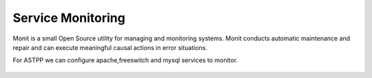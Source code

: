 ===================
Service Monitoring
===================

Monit is a small Open Source utility for managing and monitoring systems. Monit conducts automatic maintenance and repair and can execute meaningful causal actions in error situations.  

For ASTPP we can configure apache,freeswitch and mysql services to monitor.

    +-------------------------------------------------------------------------------------+
    |**Installation**                                                                     |
    +-------------------------------------------------------------------------------------+
    |  For CentOS:-                                                                       |
    |  yum install monit                                                                  |
    |                                                                                     |
    |                                                                                     |
    |  For Debian:-                                                                        |
    |  apt-get install monit                                                              |
    +-------------------------------------------------------------------------------------+








    
    
    








